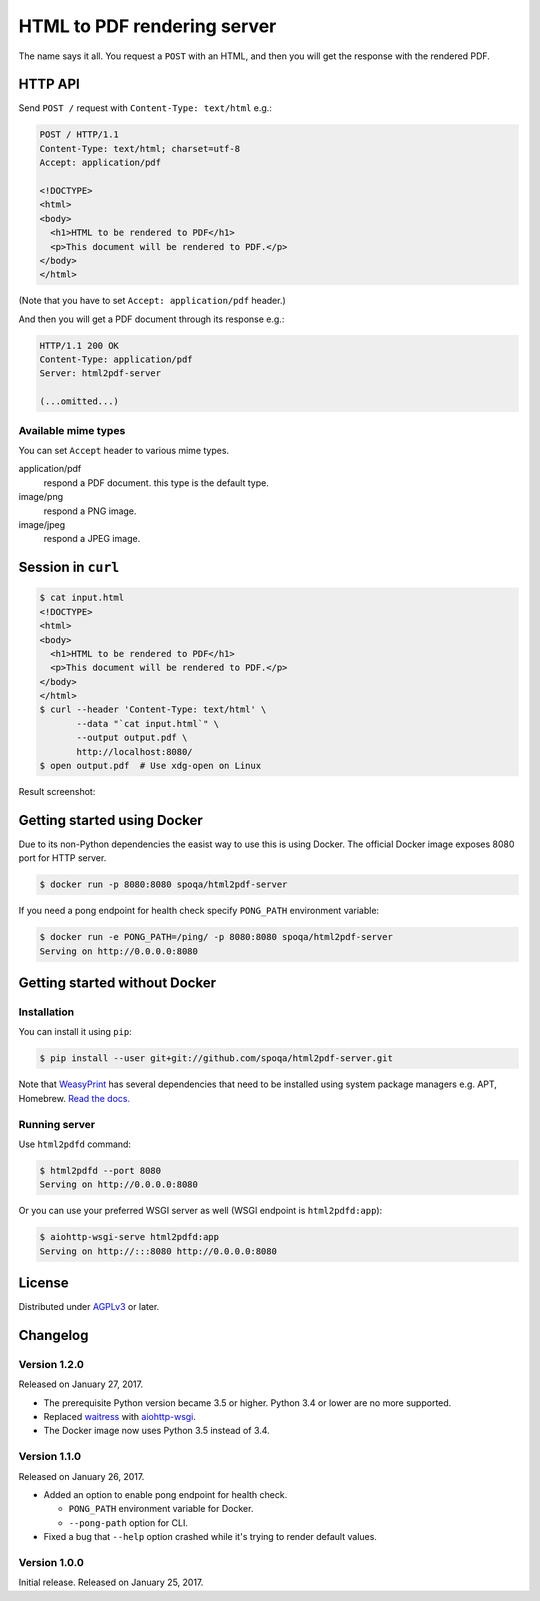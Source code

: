 HTML to PDF rendering server
============================

.. image:: https://img.shields.io/pypi/v/html2pdf-server.svg
   :target: https://pypi.python.org/pypi/html2pdf-server

.. image:: https://img.shields.io/docker/automated/spoqa/html2pdf-server.svg
   :target: https://hub.docker.com/r/spoqa/html2pdf-server/

The name says it all.  You request a ``POST`` with an HTML, and then you
will get the response with the rendered PDF.


HTTP API
--------

Send ``POST /`` request with ``Content-Type: text/html`` e.g.:

.. code-block:: http

   POST / HTTP/1.1
   Content-Type: text/html; charset=utf-8
   Accept: application/pdf

   <!DOCTYPE>
   <html>
   <body>
     <h1>HTML to be rendered to PDF</h1>
     <p>This document will be rendered to PDF.</p>
   </body>
   </html>

(Note that you have to set ``Accept: application/pdf`` header.)

And then you will get a PDF document through its response e.g.:

.. code-block:: http

   HTTP/1.1 200 OK
   Content-Type: application/pdf
   Server: html2pdf-server

   (...omitted...)


Available mime types
''''''''''''''''''''

You can set ``Accept`` header to various mime types.

application/pdf
  respond a PDF document.  this type is the default type.

image/png
  respond a PNG image.

image/jpeg
  respond a JPEG image.


Session in ``curl``
-------------------

.. code-block:: console

   $ cat input.html
   <!DOCTYPE>
   <html>
   <body>
     <h1>HTML to be rendered to PDF</h1>
     <p>This document will be rendered to PDF.</p>
   </body>
   </html>
   $ curl --header 'Content-Type: text/html' \
          --data "`cat input.html`" \
          --output output.pdf \
          http://localhost:8080/
   $ open output.pdf  # Use xdg-open on Linux

Result screenshot:

.. image:: screenshot.png
   :alt: Result screenshot


Getting started using Docker
----------------------------

Due to its non-Python dependencies the easist way to use this is using Docker.
The official Docker image exposes 8080 port for HTTP server.

.. code-block:: console

   $ docker run -p 8080:8080 spoqa/html2pdf-server

If you need a pong endpoint for health check specify ``PONG_PATH`` environment
variable:

.. code-block:: console

   $ docker run -e PONG_PATH=/ping/ -p 8080:8080 spoqa/html2pdf-server
   Serving on http://0.0.0.0:8080


Getting started without Docker
------------------------------

Installation
''''''''''''

You can install it using ``pip``:

.. code-block:: console

   $ pip install --user git+git://github.com/spoqa/html2pdf-server.git

Note that WeasyPrint_ has several dependencies that need to be installed
using system package managers e.g. APT, Homebrew.  `Read the docs.`__

.. _WeasyPrint: http://weasyprint.org/
__ http://weasyprint.org/docs/install/#by-platform


Running server
''''''''''''''

Use ``html2pdfd`` command:

.. code-block:: console

   $ html2pdfd --port 8080
   Serving on http://0.0.0.0:8080

Or you can use your preferred WSGI server as well (WSGI endpoint is
``html2pdfd:app``):

.. code-block:: console

   $ aiohttp-wsgi-serve html2pdfd:app
   Serving on http://:::8080 http://0.0.0.0:8080


License
-------

Distributed under AGPLv3_ or later.

.. _AGPLv3: https://www.gnu.org/licenses/agpl-3.0.html


Changelog
---------

Version 1.2.0
'''''''''''''

Released on January 27, 2017.

- The prerequisite Python version became 3.5 or higher.
  Python 3.4 or lower are no more supported.
- Replaced waitress_ with aiohttp-wsgi_.
- The Docker image now uses Python 3.5 instead of 3.4.

.. _waitress: https://github.com/Pylons/waitress
.. _aiohttp-wsgi: https://github.com/etianen/aiohttp-wsgi


Version 1.1.0
'''''''''''''

Released on January 26, 2017.

- Added an option to enable pong endpoint for health check.

  - ``PONG_PATH`` environment variable for Docker.
  - ``--pong-path`` option for CLI.

- Fixed a bug that ``--help`` option crashed while it's trying to render
  default values.


Version 1.0.0
'''''''''''''

Initial release.  Released on January 25, 2017.
